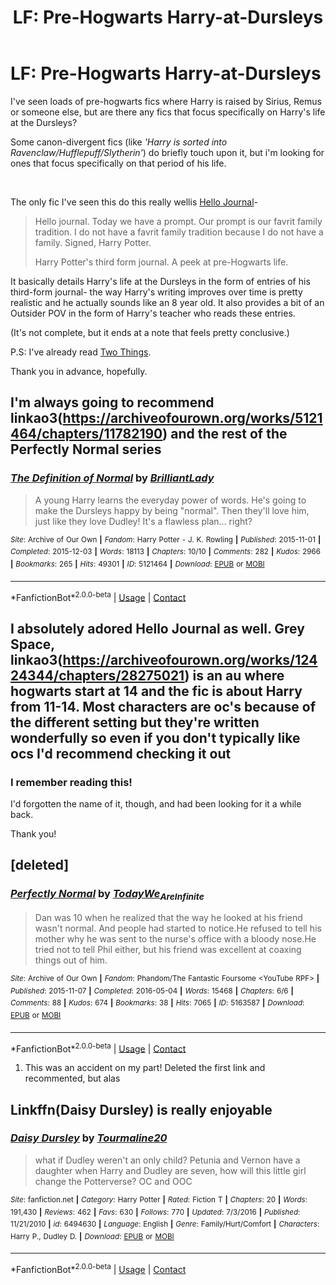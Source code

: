 #+TITLE: LF: Pre-Hogwarts Harry-at-Dursleys

* LF: Pre-Hogwarts Harry-at-Dursleys
:PROPERTIES:
:Author: AGullibleperson
:Score: 10
:DateUnix: 1605820425.0
:DateShort: 2020-Nov-20
:FlairText: Request/Recommendation
:END:
I've seen loads of pre-hogwarts fics where Harry is raised by Sirius, Remus or someone else, but are there any fics that focus specifically on Harry's life at the Dursleys?

Some canon-divergent fics (like /'Harry is sorted into Ravenclaw/Hufflepuff/Slytherin'/) do briefly touch upon it, but i'm looking for ones that focus specifically on that period of his life.

​

The only fic I've seen this do this really wellis [[https://archiveofourown.org/works/1136716/chapters/2298467][Hello Journal]]-

#+begin_quote
  Hello journal. Today we have a prompt. Our prompt is our favrit family tradition. I do not have a favrit family tradition because I do not have a family. Signed, Harry Potter.

  Harry Potter's third form journal. A peek at pre-Hogwarts life.
#+end_quote

It basically details Harry's life at the Dursleys in the form of entries of his third-form journal- the way Harry's writing improves over time is pretty realistic and he actually sounds like an 8 year old. It also provides a bit of an Outsider POV in the form of Harry's teacher who reads these entries.

(It's not complete, but it ends at a note that feels pretty conclusive.)

P.S: I've already read [[https://www.fanfiction.net/s/12351608/1/Two-Things][Two Things]].

Thank you in advance, hopefully.


** I'm always going to recommend linkao3([[https://archiveofourown.org/works/5121464/chapters/11782190]]) and the rest of the Perfectly Normal series
:PROPERTIES:
:Author: gammily
:Score: 4
:DateUnix: 1605821939.0
:DateShort: 2020-Nov-20
:END:

*** [[https://archiveofourown.org/works/5121464][*/The Definition of Normal/*]] by [[https://www.archiveofourown.org/users/BrilliantLady/pseuds/BrilliantLady][/BrilliantLady/]]

#+begin_quote
  A young Harry learns the everyday power of words. He's going to make the Dursleys happy by being "normal". Then they'll love him, just like they love Dudley! It's a flawless plan... right?
#+end_quote

^{/Site/:} ^{Archive} ^{of} ^{Our} ^{Own} ^{*|*} ^{/Fandom/:} ^{Harry} ^{Potter} ^{-} ^{J.} ^{K.} ^{Rowling} ^{*|*} ^{/Published/:} ^{2015-11-01} ^{*|*} ^{/Completed/:} ^{2015-12-03} ^{*|*} ^{/Words/:} ^{18113} ^{*|*} ^{/Chapters/:} ^{10/10} ^{*|*} ^{/Comments/:} ^{282} ^{*|*} ^{/Kudos/:} ^{2966} ^{*|*} ^{/Bookmarks/:} ^{265} ^{*|*} ^{/Hits/:} ^{49301} ^{*|*} ^{/ID/:} ^{5121464} ^{*|*} ^{/Download/:} ^{[[https://archiveofourown.org/downloads/5121464/The%20Definition%20of%20Normal.epub?updated_at=1599867954][EPUB]]} ^{or} ^{[[https://archiveofourown.org/downloads/5121464/The%20Definition%20of%20Normal.mobi?updated_at=1599867954][MOBI]]}

--------------

*FanfictionBot*^{2.0.0-beta} | [[https://github.com/FanfictionBot/reddit-ffn-bot/wiki/Usage][Usage]] | [[https://www.reddit.com/message/compose?to=tusing][Contact]]
:PROPERTIES:
:Author: FanfictionBot
:Score: 1
:DateUnix: 1605821954.0
:DateShort: 2020-Nov-20
:END:


** I absolutely adored Hello Journal as well. Grey Space, linkao3([[https://archiveofourown.org/works/12424344/chapters/28275021]]) is an au where hogwarts start at 14 and the fic is about Harry from 11-14. Most characters are oc's because of the different setting but they're written wonderfully so even if you don't typically like ocs I'd recommend checking it out
:PROPERTIES:
:Author: Babybettylouwho
:Score: 2
:DateUnix: 1605850468.0
:DateShort: 2020-Nov-20
:END:

*** I remember reading this!

I'd forgotten the name of it, though, and had been looking for it a while back.

Thank you!
:PROPERTIES:
:Author: AGullibleperson
:Score: 1
:DateUnix: 1605871040.0
:DateShort: 2020-Nov-20
:END:


** [deleted]
:PROPERTIES:
:Score: 1
:DateUnix: 1605821868.0
:DateShort: 2020-Nov-20
:END:

*** [[https://archiveofourown.org/works/5163587][*/Perfectly Normal/*]] by [[https://www.archiveofourown.org/users/TodayWe_Are_Infinite/pseuds/TodayWe_Are_Infinite][/TodayWe_Are_Infinite/]]

#+begin_quote
  Dan was 10 when he realized that the way he looked at his friend wasn't normal. And people had started to notice.He refused to tell his mother why he was sent to the nurse's office with a bloody nose.He tried not to tell Phil either, but his friend was excellent at coaxing things out of him.
#+end_quote

^{/Site/:} ^{Archive} ^{of} ^{Our} ^{Own} ^{*|*} ^{/Fandom/:} ^{Phandom/The} ^{Fantastic} ^{Foursome} ^{<YouTube} ^{RPF>} ^{*|*} ^{/Published/:} ^{2015-11-07} ^{*|*} ^{/Completed/:} ^{2016-05-04} ^{*|*} ^{/Words/:} ^{15468} ^{*|*} ^{/Chapters/:} ^{6/6} ^{*|*} ^{/Comments/:} ^{88} ^{*|*} ^{/Kudos/:} ^{674} ^{*|*} ^{/Bookmarks/:} ^{38} ^{*|*} ^{/Hits/:} ^{7065} ^{*|*} ^{/ID/:} ^{5163587} ^{*|*} ^{/Download/:} ^{[[https://archiveofourown.org/downloads/5163587/Perfectly%20Normal.epub?updated_at=1502899170][EPUB]]} ^{or} ^{[[https://archiveofourown.org/downloads/5163587/Perfectly%20Normal.mobi?updated_at=1502899170][MOBI]]}

--------------

*FanfictionBot*^{2.0.0-beta} | [[https://github.com/FanfictionBot/reddit-ffn-bot/wiki/Usage][Usage]] | [[https://www.reddit.com/message/compose?to=tusing][Contact]]
:PROPERTIES:
:Author: FanfictionBot
:Score: 0
:DateUnix: 1605821887.0
:DateShort: 2020-Nov-20
:END:

**** This was an accident on my part! Deleted the first link and recommented, but alas
:PROPERTIES:
:Author: gammily
:Score: 1
:DateUnix: 1605821984.0
:DateShort: 2020-Nov-20
:END:


** Linkffn(Daisy Dursley) is really enjoyable
:PROPERTIES:
:Author: kdbvols
:Score: 1
:DateUnix: 1605832147.0
:DateShort: 2020-Nov-20
:END:

*** [[https://www.fanfiction.net/s/6494630/1/][*/Daisy Dursley/*]] by [[https://www.fanfiction.net/u/558651/Tourmaline20][/Tourmaline20/]]

#+begin_quote
  what if Dudley weren't an only child? Petunia and Vernon have a daughter when Harry and Dudley are seven, how will this little girl change the Potterverse? OC and OOC
#+end_quote

^{/Site/:} ^{fanfiction.net} ^{*|*} ^{/Category/:} ^{Harry} ^{Potter} ^{*|*} ^{/Rated/:} ^{Fiction} ^{T} ^{*|*} ^{/Chapters/:} ^{20} ^{*|*} ^{/Words/:} ^{191,430} ^{*|*} ^{/Reviews/:} ^{462} ^{*|*} ^{/Favs/:} ^{630} ^{*|*} ^{/Follows/:} ^{770} ^{*|*} ^{/Updated/:} ^{7/3/2016} ^{*|*} ^{/Published/:} ^{11/21/2010} ^{*|*} ^{/id/:} ^{6494630} ^{*|*} ^{/Language/:} ^{English} ^{*|*} ^{/Genre/:} ^{Family/Hurt/Comfort} ^{*|*} ^{/Characters/:} ^{Harry} ^{P.,} ^{Dudley} ^{D.} ^{*|*} ^{/Download/:} ^{[[http://www.ff2ebook.com/old/ffn-bot/index.php?id=6494630&source=ff&filetype=epub][EPUB]]} ^{or} ^{[[http://www.ff2ebook.com/old/ffn-bot/index.php?id=6494630&source=ff&filetype=mobi][MOBI]]}

--------------

*FanfictionBot*^{2.0.0-beta} | [[https://github.com/FanfictionBot/reddit-ffn-bot/wiki/Usage][Usage]] | [[https://www.reddit.com/message/compose?to=tusing][Contact]]
:PROPERTIES:
:Author: FanfictionBot
:Score: 1
:DateUnix: 1605832172.0
:DateShort: 2020-Nov-20
:END:
